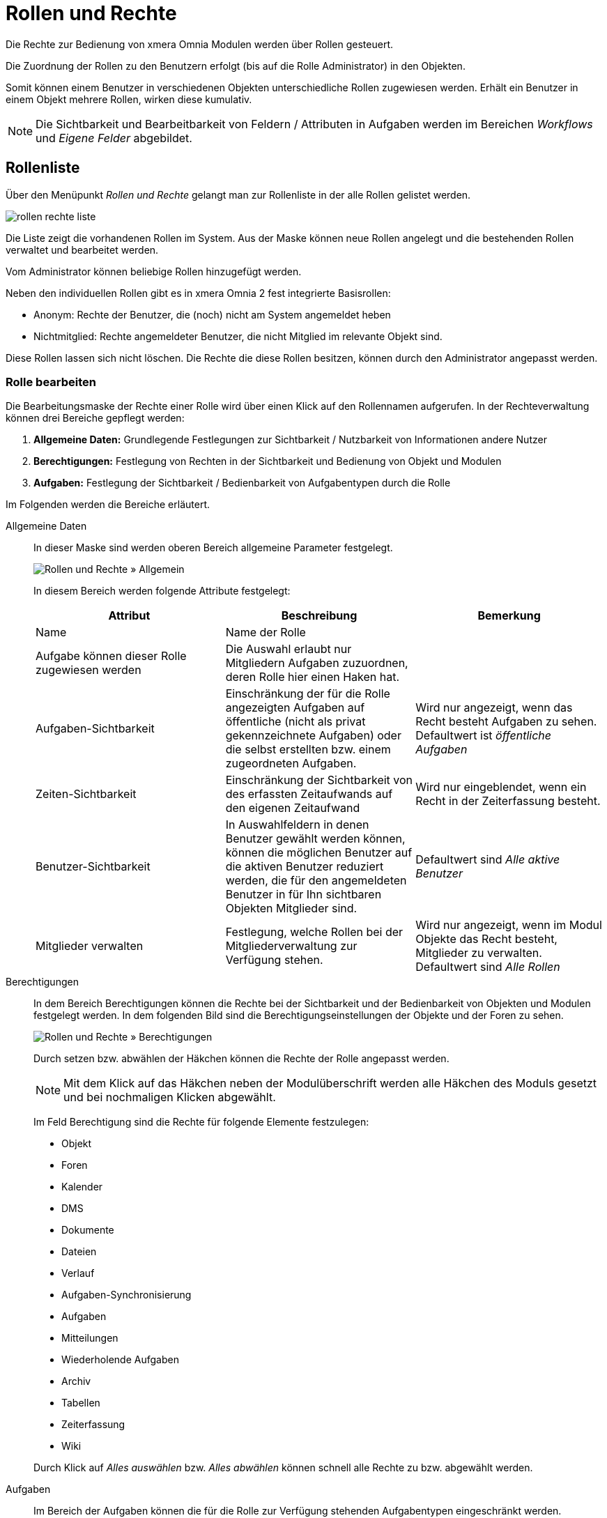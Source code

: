 = Rollen und Rechte
:doctype: article
:icons: font
:imagesdir: ../images/
:web-xmera: https://xmera.de

Die Rechte zur Bedienung von xmera Omnia Modulen werden über Rollen gesteuert. 

Die Zuordnung der Rollen zu den Benutzern erfolgt (bis auf die Rolle Administrator) in den Objekten. 

Somit können einem Benutzer in verschiedenen Objekten unterschiedliche Rollen zugewiesen werden. Erhält ein Benutzer in einem Objekt mehrere Rollen, wirken diese kumulativ.

[NOTE]
Die Sichtbarkeit und Bearbeitbarkeit von Feldern / Attributen in Aufgaben werden im Bereichen _Workflows_ und _Eigene Felder_ abgebildet. 

== Rollenliste

Über den Menüpunkt _Rollen und Rechte_ gelangt man zur Rollenliste in der alle Rollen gelistet werden.

image:adminhandbuch/rollen-rechte_liste.png[]

Die Liste zeigt die vorhandenen Rollen im System. Aus der Maske können neue Rollen angelegt und die bestehenden Rollen verwaltet und bearbeitet werden.

Vom Administrator können beliebige Rollen hinzugefügt werden.



Neben den individuellen Rollen gibt es in xmera Omnia 2 fest integrierte Basisrollen:

- Anonym: Rechte der Benutzer, die (noch) nicht am System angemeldet heben
- Nichtmitglied: Rechte angemeldeter Benutzer, die nicht Mitglied im relevante Objekt sind.

Diese Rollen lassen sich nicht löschen. Die Rechte die diese Rollen besitzen, können durch den Administrator angepasst werden.

=== Rolle bearbeiten

Die Bearbeitungsmaske der Rechte einer Rolle wird über einen Klick auf den Rollennamen aufgerufen. In der Rechteverwaltung können drei Bereiche gepflegt werden:

1. *Allgemeine Daten:* Grundlegende Festlegungen zur Sichtbarkeit / Nutzbarkeit von Informationen andere Nutzer
2. *Berechtigungen:* Festlegung von Rechten in der Sichtbarkeit und Bedienung von Objekt und Modulen
3. *Aufgaben:* Festlegung der Sichtbarkeit / Bedienbarkeit von Aufgabentypen durch die Rolle

Im Folgenden werden die Bereiche erläutert.

Allgemeine Daten:: 

In dieser Maske sind werden oberen Bereich allgemeine Parameter festgelegt. +
+
image:adminhandbuch/rollen-rechte_bearbeiten_allgemein.png[Rollen und Rechte » Allgemein]
+
In diesem Bereich werden folgende Attribute festgelegt: +
+
[Allgemeine Rollenparameter]
|===
| Attribut | Beschreibung | Bemerkung

| Name
| Name der Rolle
|

| Aufgabe können dieser Rolle zugewiesen werden
| Die Auswahl erlaubt nur Mitgliedern Aufgaben zuzuordnen, deren Rolle hier einen Haken hat.
|

| Aufgaben-Sichtbarkeit
| Einschränkung der für die Rolle angezeigten Aufgaben auf öffentliche (nicht als privat gekennzeichnete Aufgaben) oder die selbst erstellten bzw. einem zugeordneten Aufgaben.
| Wird nur angezeigt, wenn das Recht besteht Aufgaben zu sehen. +
Defaultwert ist _öffentliche Aufgaben_

| Zeiten-Sichtbarkeit
| Einschränkung der Sichtbarkeit von des erfassten Zeitaufwands auf den eigenen Zeitaufwand
| Wird nur eingeblendet, wenn ein Recht in der Zeiterfassung besteht.

| Benutzer-Sichtbarkeit
| In Auswahlfeldern in denen Benutzer gewählt werden können, können die möglichen Benutzer auf die aktiven Benutzer reduziert werden, die für den angemeldeten Benutzer in für Ihn sichtbaren Objekten Mitglieder sind. 
| Defaultwert sind _Alle aktive Benutzer_

| Mitglieder verwalten
| Festlegung, welche Rollen bei der Mitgliederverwaltung zur Verfügung stehen. 
| Wird nur angezeigt, wenn im Modul Objekte das Recht besteht, Mitglieder zu verwalten.
Defaultwert sind _Alle Rollen_

|===

Berechtigungen:: 

In dem Bereich Berechtigungen können die Rechte bei der Sichtbarkeit und der Bedienbarkeit von Objekten und Modulen festgelegt werden. In dem folgenden Bild sind die Berechtigungseinstellungen der Objekte und der Foren zu sehen. +
+
image:adminhandbuch/rollen-rechte_bearbeiten_berechtigungen.png[Rollen und Rechte » Berechtigungen]
+
Durch setzen bzw. abwählen der Häkchen können die Rechte der Rolle angepasst werden.
+
[NOTE]
Mit dem Klick auf das Häkchen neben der Modulüberschrift werden alle Häkchen des Moduls gesetzt und bei nochmaligen Klicken abgewählt. +
+
Im Feld Berechtigung sind die Rechte für folgende Elemente festzulegen:

- Objekt
- Foren
- Kalender
- DMS
- Dokumente
- Dateien
- Verlauf
- Aufgaben-Synchronisierung
- Aufgaben
- Mitteilungen
- Wiederholende Aufgaben
- Archiv
- Tabellen
- Zeiterfassung
- Wiki

+
Durch Klick auf _Alles auswählen_ bzw. _Alles abwählen_ können schnell alle Rechte zu bzw. abgewählt werden.

Aufgaben:: 

Im Bereich der Aufgaben können die für die Rolle zur Verfügung stehenden Aufgabentypen eingeschränkt werden.
+
image:adminhandbuch/rollen-rechte_bearbeiten_aufgaben.png[Rollen und Rechte » Aufgaben]
+
Dabei werden folgende Bearbeitungsarten unterschieden:

- Aufgabe anzeigen: Aufgaben von dem Typ werden der Rolle angezeigt
- Aufgaben hinzufügen: Aufgaben von dem Typ können von der Rolle angelegt werden.
- Aufgaben bearbeiten: Aufgaben von dem Typ können von der Rolle bearbeitet und gelöscht werden.
- Kommentare hinzufügen: Aufgaben können von der Rolle kommentiert werden.

+
Im Default sind alle Bearbeitungsarten für alle Aufgabentypen erlaubt. Soll der Default geändert werden, muss zunächst die Auswahl _Alle Aufgabentypen_ bei der zu ändernden Bearbeitungsart abgewählt werden. Anschließend kann die Bearbeitungsart bei den gewünschten Bearbeitungsarten gewählt werden.

=== Rolle kopieren

Soll eine Rolle als Vorlage für eine neu Rolle dienen, kann aus der Rollenliste mit dem Button image:adminhandbuch/button_kopieren.png[Rolle kopieren] in der Rollenzeile die Parametrierung in eine _neue Rolle_ übernommen werden. In der sich öffnenden Rollenmaske sind sind Einstellungen aus der Vorlage übernommen.

image:adminhandbuch/rollen-rechte_rolle_kopieren.png[Rolle kopieren]

In der Maske muss der Name der neue Rolle eingetragen werden. Alle Einträge können bearbeitet werden. Mit dem Klick auf den Button image:adminhandbuch/button_anlegen.png[Rolle anlegen] wird die neue Rolle erstellt.

=== Rolle lösche

Aus der Rollenliste kann eine Rolle über den Button image:adminhandbuch/button_loeschen.png[Rolle löschen] gelöscht werden. Das Löschen muss bestätigt werden.

Falls die Rolle in Verwendung ist wird der Löschvorgang mit folgender Meldung abgebrochen.

image:adminhandbuch/rollen-rechte_rolle_loeschen_fehlermeldung.png[Diese Rolle wird verwendet und kann nicht gelöscht werden.]

== Neue Rolle

Zum Anlegen einer neuen Rolle klickt man auf den Button image:adminhandbuch/button_neue_rolle.png[Neue Rolle]. Es wird eine leere Bearbeitungsmaske für die Rollen und Rechte geöffnet.

image:adminhandbuch/rollen-rechte_neue_rolle.png[Rollen und Rechte » neue Rolle]

Besonderheit ist, dass bei der Erstellung einer neue Rolle die Möglichkeit besteht, einen bestehenden xref:workflow.adoc[Workflow] von einer einer bestehenden Rolle zu kopieren. 

[NOTE]
Wenn eine bestehende Rolle einen gleichen oder auch nur ähnlichen Ablauf hat, macht Sinn das Kopieren Sinn, da die komplette Erstellen eines Workflows aufwendig ist. Ein späteres Kopieren eines Workflows ist über die Kopierfunktion im Workflow möglich.

== Berechtigungsübersicht

Die Berechtigungsübersicht zeigt in einer Kreuztabelle die Berechtigungen der Rollen in den Modulen an.

image:adminhandbuch/rollen-rechte_berechtigungsuebersicht.png[Berechtigungsübersicht]

In den Zeilen sind die einzelnen Modulrechte und in den Spalten sind die Rollen. In der Übersicht können die Rechte angepasst werden. Mit dem Klick auf image:adminhandbuch/button_speichern.png[Rollenrechte speichern] werden die Änderungen übernommen.

[NOTE]
Der horizontale Scrollenbalken ist unterhalb der (langen) Tabelle. Um das auf- und ab-scrollen zu vermeiden kann auch über drücken der Shift-Taste und dem Scroll-Rad der Maus horizontal gescrollt werden.

Um die Übersichtlichkeit zu erhöhen die Rollen, wie im folgenden Bild zu sehen, gefiltert werden.

image:adminhandbuch/rollen-rechte_berechtigungsuebersicht_filter.png[Berechtigungsübersicht]

Weiter können die rechte der einzelnen Module durch Klicken auf den grauen Pfeile ein- bzw. ausgeklappt werden.

image:adminhandbuch/rollen-rechte_berechtigungsuebersicht_modul_einklappen.png[Berechtigungsübersicht]

auf diese Weise lassen sich die Berechtigungen der einzelnen Rollen auf übersichtliche Art vergleichen und ggf. anpassen.

